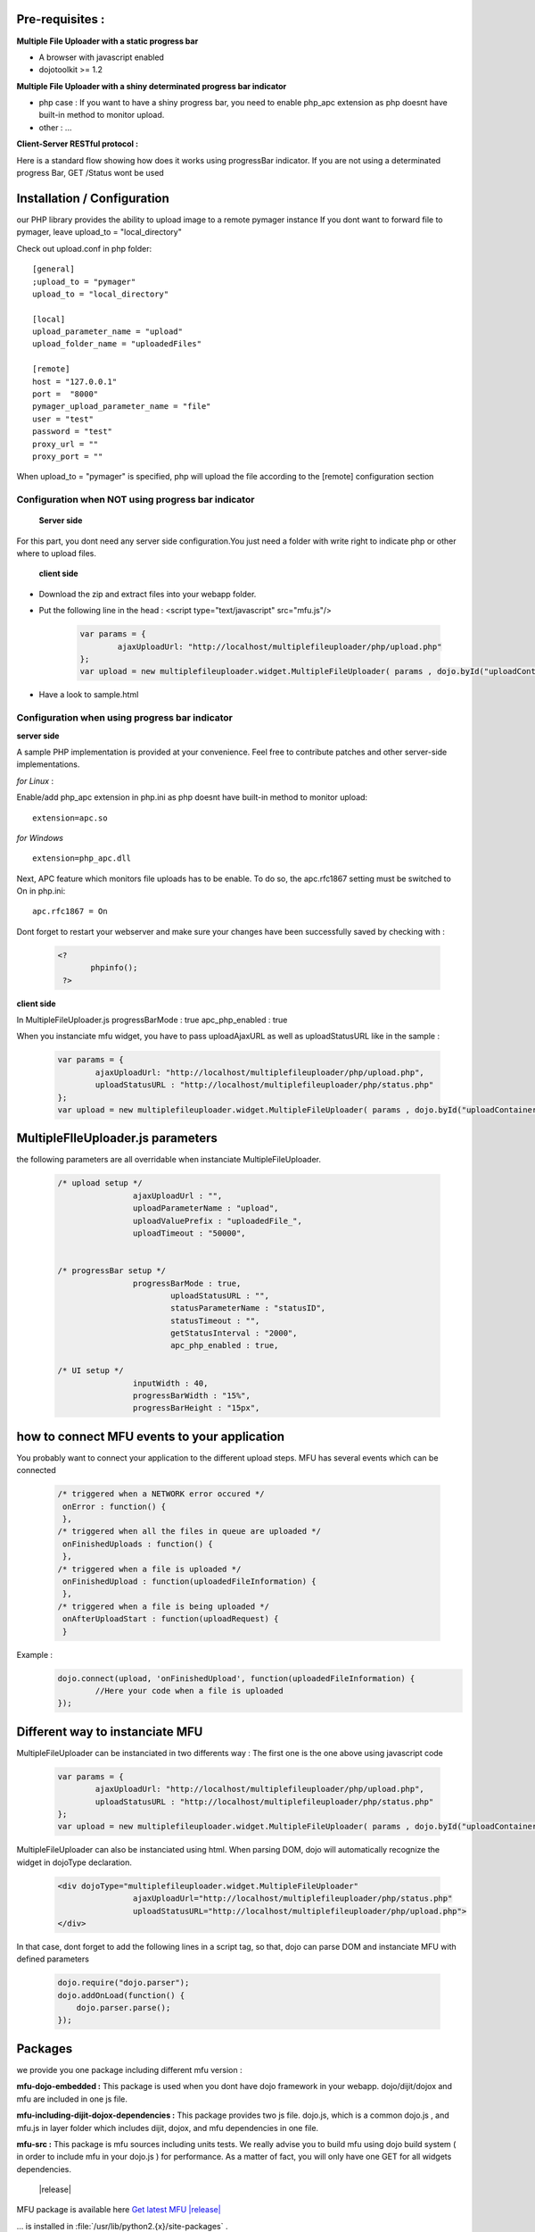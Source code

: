 
Pre-requisites :
==================

**Multiple File Uploader with a static progress bar**

* A browser with javascript enabled
* dojotoolkit >= 1.2


**Multiple File Uploader with a shiny determinated progress bar indicator**

* php case : If you want to have a shiny progress bar, you need to enable php_apc extension as php doesnt have built-in method to monitor upload.
* other : ...


**Client-Server RESTful protocol :**

Here is a standard flow showing how does it works using progressBar indicator. If you are not using a determinated progress Bar, GET /Status wont be used

.. image:: _static/upload.png


Installation / Configuration
====================================================

our PHP library provides the ability to upload  image to a remote pymager instance
If you dont want to forward file to pymager, leave upload_to = "local_directory"

Check out upload.conf in php folder::

  [general]
  ;upload_to = "pymager"
  upload_to = "local_directory"

  [local]
  upload_parameter_name = "upload"
  upload_folder_name = "uploadedFiles"

  [remote]
  host = "127.0.0.1"
  port =  "8000"
  pymager_upload_parameter_name = "file"
  user = "test"
  password = "test"
  proxy_url = ""
  proxy_port = ""


When upload_to = "pymager" is specified, php will upload the file according to the [remote] configuration section



Configuration when NOT using progress bar indicator
^^^^^^^^^^^^^^^^^^^^^^^^^^^^^^^^^^^^^^^^^^^^^^^^^^^^

 **Server side**
 
For this part, you dont need any server side configuration.You just need a folder with write right to indicate php or other where to upload files.

 **client side**
 
* Download the zip and extract files into your webapp folder.
* Put the following line in the head : <script type="text/javascript" src="mfu.js"/>

	.. code-block:: javascript
	
		var params = { 
			ajaxUploadUrl: "http://localhost/multiplefileuploader/php/upload.php"
		};
		var upload = new multiplefileuploader.widget.MultipleFileUploader( params , dojo.byId("uploadContainer") ); 	
		

* Have a look to sample.html

Configuration when using progress bar indicator
^^^^^^^^^^^^^^^^^^^^^^^^^^^^^^^^^^^^^^^^^^^^^^^^^^^^

**server side**

A sample PHP implementation is provided at your convenience. Feel free to contribute patches and other server-side implementations.

*for Linux* :

Enable/add php_apc extension in php.ini as php doesnt have built-in method to monitor upload::

  extension=apc.so

*for Windows* ::

  extension=php_apc.dll

Next, APC feature which monitors file uploads has to be enable. To do so, the apc.rfc1867 setting must be switched to On in php.ini::

  apc.rfc1867 = On

Dont forget to restart your webserver and make sure your changes have been successfully saved by checking with :

	.. code-block:: php
	
	 <?
		phpinfo();
	  ?> 

**client side**

In MultipleFileUploader.js
progressBarMode : true
apc_php_enabled : true

When you instanciate mfu widget, you have to pass uploadAjaxURL as well as uploadStatusURL like in the sample :

	.. code-block:: javascript
	
		var params = { 
			ajaxUploadUrl: "http://localhost/multiplefileuploader/php/upload.php", 
			uploadStatusURL : "http://localhost/multiplefileuploader/php/status.php" 
		};
		var upload = new multiplefileuploader.widget.MultipleFileUploader( params , dojo.byId("uploadContainer") ); 	


MultipleFIleUploader.js parameters
===============================================

the following parameters are all overridable when instanciate MultipleFileUploader.

	.. code-block:: javascript
	
		/* upload setup */			
				ajaxUploadUrl : "",
				uploadParameterName : "upload",
				uploadValuePrefix : "uploadedFile_",
				uploadTimeout : "50000",
				
			
		/* progressBar setup */	
				progressBarMode : true,
					uploadStatusURL : "",
					statusParameterName : "statusID",
					statusTimeout : "",
					getStatusInterval : "2000", 
					apc_php_enabled : true,
		
		/* UI setup */
				inputWidth : 40,
				progressBarWidth : "15%",
				progressBarHeight : "15px",
		
		

how to connect MFU events to your application
===============================================

You probably want to connect your application to the different upload steps. MFU has several events which can be connected

	.. code-block:: javascript
	
		/* triggered when a NETWORK error occured */
		 onError : function() {
		 }, 	 
		/* triggered when all the files in queue are uploaded */		 
		 onFinishedUploads : function() {
		 },	 
		/* triggered when a file is uploaded */
		 onFinishedUpload : function(uploadedFileInformation) { 	
		 },	
		/* triggered when a file is being uploaded */ 
		 onAfterUploadStart : function(uploadRequest) {
		 }
	 
Example :
	.. code-block:: javascript
	
		dojo.connect(upload, 'onFinishedUpload', function(uploadedFileInformation) {
			//Here your code when a file is uploaded
		});



Different way to instanciate MFU
===============================================


MultipleFileUploader can be instanciated in two differents way :
The first one is the one above using javascript code

	.. code-block:: javascript
	
		var params = { 
			ajaxUploadUrl: "http://localhost/multiplefileuploader/php/upload.php", 
			uploadStatusURL : "http://localhost/multiplefileuploader/php/status.php" 
		};
		var upload = new multiplefileuploader.widget.MultipleFileUploader( params , dojo.byId("uploadContainer") ); 	

MultipleFileUploader can also be instanciated using html. When parsing DOM, dojo will automatically recognize the widget in dojoType declaration.

 	.. code-block:: html
 	
		<div dojoType="multiplefileuploader.widget.MultipleFileUploader"  
				ajaxUploadUrl="http://localhost/multiplefileuploader/php/status.php"  
				uploadStatusURL="http://localhost/multiplefileuploader/php/upload.php">		
		</div>
	
In that case, dont forget to add the following lines in a script tag, so that, dojo can parse DOM and instanciate MFU with defined parameters

	.. code-block:: javascript
	
		dojo.require("dojo.parser");
		dojo.addOnLoad(function() {
		    dojo.parser.parse();
		});		
 

Packages
====================

we provide you one package including different mfu version :

**mfu-dojo-embedded :** 
This package is used when you dont have dojo framework in your webapp. dojo/dijit/dojox and mfu are included in one js file.

**mfu-including-dijit-dojox-dependencies :**
This package provides two js file. dojo.js, which is a common dojo.js , and mfu.js in layer folder which includes dijit, dojox, and mfu dependencies in one file.

**mfu-src :**
This package is mfu sources including units tests. We really advise you to build mfu using dojo build system ( in order to include mfu in your dojo.js ) for performance. As a matter of fact, you will only have one GET for all widgets dependencies.

	|release|

MFU package is available here `Get latest MFU |release| <_static/mfu-|release|.tar.gz>`_

... is installed in :file:`/usr/lib/python2.{x}/site-packages` .